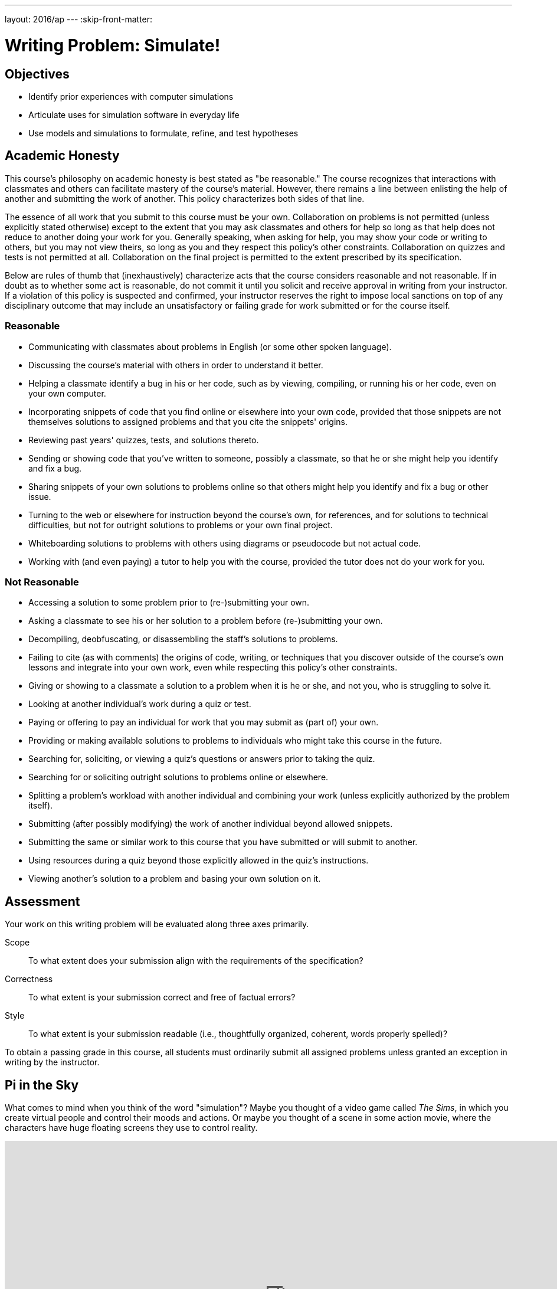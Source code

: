 ---
layout: 2016/ap
---
:skip-front-matter:

= Writing Problem: Simulate!

== Objectives

* Identify prior experiences with computer simulations
* Articulate uses for simulation software in everyday life
* Use models and simulations to formulate, refine, and test hypotheses

== Academic Honesty

This course's philosophy on academic honesty is best stated as "be reasonable." The course recognizes that interactions with classmates and others can facilitate mastery of the course's material. However, there remains a line between enlisting the help of another and submitting the work of another. This policy characterizes both sides of that line.

The essence of all work that you submit to this course must be your own. Collaboration on problems is not permitted (unless explicitly stated otherwise) except to the extent that you may ask classmates and others for help so long as that help does not reduce to another doing your work for you. Generally speaking, when asking for help, you may show your code or writing to others, but you may not view theirs, so long as you and they respect this policy's other constraints. Collaboration on quizzes and tests is not permitted at all. Collaboration on the final project is permitted to the extent prescribed by its specification.

Below are rules of thumb that (inexhaustively) characterize acts that the course considers reasonable and not reasonable. If in doubt as to whether some act is reasonable, do not commit it until you solicit and receive approval in writing from your instructor. If a violation of this policy is suspected and confirmed, your instructor reserves the right to impose local sanctions on top of any disciplinary outcome that may include an unsatisfactory or failing grade for work submitted or for the course itself.

=== Reasonable

* Communicating with classmates about problems in English (or some other spoken language).
* Discussing the course's material with others in order to understand it better.
* Helping a classmate identify a bug in his or her code, such as by viewing, compiling, or running his or her code, even on your own computer.
* Incorporating snippets of code that you find online or elsewhere into your own code, provided that those snippets are not themselves solutions to assigned problems and that you cite the snippets' origins.
* Reviewing past years' quizzes, tests, and solutions thereto.
* Sending or showing code that you've written to someone, possibly a classmate, so that he or she might help you identify and fix a bug.
* Sharing snippets of your own solutions to problems online so that others might help you identify and fix a bug or other issue.
* Turning to the web or elsewhere for instruction beyond the course's own, for references, and for solutions to technical difficulties, but not for outright solutions to problems or your own final project.
* Whiteboarding solutions to problems with others using diagrams or pseudocode but not actual code.
* Working with (and even paying) a tutor to help you with the course, provided the tutor does not do your work for you.

=== Not Reasonable

* Accessing a solution to some problem prior to (re-)submitting your own.
* Asking a classmate to see his or her solution to a problem before (re-)submitting your own.
* Decompiling, deobfuscating, or disassembling the staff's solutions to problems.
* Failing to cite (as with comments) the origins of code, writing, or techniques that you discover outside of the course's own lessons and integrate into your own work, even while respecting this policy's other constraints.
* Giving or showing to a classmate a solution to a problem when it is he or she, and not you, who is struggling to solve it.
* Looking at another individual's work during a quiz or test.
* Paying or offering to pay an individual for work that you may submit as (part of) your own.
* Providing or making available solutions to problems to individuals who might take this course in the future.
* Searching for, soliciting, or viewing a quiz's questions or answers prior to taking the quiz.
* Searching for or soliciting outright solutions to problems online or elsewhere.
* Splitting a problem's workload with another individual and combining your work (unless explicitly authorized by the problem itself).
* Submitting (after possibly modifying) the work of another individual beyond allowed snippets.
* Submitting the same or similar work to this course that you have submitted or will submit to another.
* Using resources during a quiz beyond those explicitly allowed in the quiz's instructions.
* Viewing another's solution to a problem and basing your own solution on it.

== Assessment

Your work on this writing problem will be evaluated along three axes primarily.

Scope::
    To what extent does your submission align with the requirements of the specification?
Correctness::
    To what extent is your submission correct and free of factual errors?
Style::
    To what extent is your submission readable (i.e., thoughtfully organized, coherent, words properly spelled)?


To obtain a passing grade in this course, all students must ordinarily submit all assigned problems unless granted an exception in writing by the instructor.

== Pi in the Sky

What comes to mind when you think of the word "simulation"? Maybe you thought of a video game called __The Sims__, in which you create virtual people and control their moods and actions. Or maybe you thought of a scene in some action movie, where the characters have huge floating screens they use to control reality. 

video::YRcIFwFZeU8[youtube, height=540,width=960,start=40,end=55]

A simulation is defined by Webster's Dictionary as "something that is made to look, feel, or behave like something else especially so that it can be studied or used to train people". So a bank might create a simulation in which someone pretends to be a robber, to train their tellers on proper procedure.

A computer simulation is simply a computer program that attempts to simulate something. For instance, that same bank might create a computer program that models how long it would take everyone in the bank to evacuate the building in an emergency. They could test the accuracy of the model by comparing the results of the program with actual evacuation times they've recorded.

A bank may seem like a pretty complicated thing to model, with a lot of factors to account for. So let's start with a simpler simulation: Finding the value of pi(&pi;).

You know that you need &pi; to calculate the area of a circle (&pi; r^2^). Let's pretend that we don't know what the value of &pi; is. Can we find it? We know how to find the area of a square (which we do: just square the length of a side!), and how to define the boundaries of a circle (which we do: all points equidistant from a center point). What if we placed points randomly within the square, and then calculated whether they were in the square (by determining if the distance from the point to the center is less than the radius of the circle)? We could get a ratio of points within the circle to points outside the circle, and find the value of &pi; that way. Play around with the graphical program below. What happens when you add the points yourself? What happens when you hit run?

++++
<script src="https://www.khanacademy.org/computer-programming/monte-carlo-finding-the-value-of-pi/6530004791197696/embed.js?editor=no&amp;buttons=no&amp;author=yes&amp;embed=yes&amp;width=610&amp;height=420" type="text/javascript">
</script>
++++

How close could you get to the *actual* value of &pi;? Did the simulation get more accurate the longer you ran it (or the more data points you had)?

== Fly in the Sky

In the above example, we found an approximate value of &pi;. That's a pretty cool thing for a program to find! But we already __knew__ what the value of &pi; was! Can we use simulations to find something that we don't already know? Perhaps to test military jets! 

In the video below, professional test pilots explain the advantages of using simulation software before constructing planes.

video::P2XpjLtnPsY[youtube]

*BAE Systems* uses their simulator to save money and time in production. If there's a mistake in a design, they can find it using the simulator, and fix it before they spend time, money, and materials building the physical plane. The simulator also allows them to prepare their pilots for worst-case situations without actually putting the pilots in those situations. 

== Try in the Sky

So maybe you don't use flight simulators to build planes every day. Models and simulations can be used in everyday situations as well. For instance, have you ever wanted to design a custom t-shirt, perhaps one that says "I took CS50 AP"? T-shirt companies like CustomInk use software to model what your design might look like. Head over to https://www.customink.com/lab[CustomInk's Design Lab], and try your hand at designing a t-shirt. 

How many times did you change the text, or font, or image size? Imagine if each time, you had to make and print an entire physical t-shirt, just to see what a small change might look like. You may not be creating military jets, but you still benefit from the rapid prototyping that computer models and simulations allow. 

== Your Turn 

Now that we've identified a couple of simulations and their uses, it's your turn! In this writing problem, we'd like you to research a computer simulation of your choice. Feel free to choose any sort of program, from something esoteric (like flight simulators) to common (like t-shirt designing software). Just make sure that you can explain how the simulation is a computer program, and the benefits of using it. 

Identify the users of the simulation, and the situations in which it is used.

Then, show your lower level understanding by finding what inputs the program takes, and what data it outputs (if any). Does the program account for all the features it is trying to model? Does the model rely on any assumptions? Are there downsides to using a program instead of testing in the real-world? What are those downsides?

You should aim to write about 300 to 400 words in this part of the problem. 

Need some ideas? Check out:

* https://www.youtube.com/watch?v=OfHF46Ck-ps[Honda's crash test simulation]
* https://www.youtube.com/watch?v=ZXY_VtEhTNI[Loma Linda University's Medical Simulation Center]
* https://www.youtube.com/watch?v=pf-ZPwiVdWs[3D Home Remodeling visualization software]
* https://www.youtube.com/watch?v=ZTq8pmWmzZw[Baylor's Dental Simulation Lab]
* https://www.youtube.com/watch?v=rsvxFkGqxZA[Physics Simulations of towers falling over]

== More Thoughts

Once you've finished your writing problem, go ahead and watch the video below, in which Elon Musk (of SpaceX and Tesla) discusses a theory of his.

video::2KK_kzrJPS8[youtube]


Ponder that. Was someone programming you to write this problem?

++++
<br/>
  <img src="https://media4.giphy.com/media/xT0GqtcVR0jOXzmmPK/giphy.gif" width="960"/>
++++


This was Simulate! 

